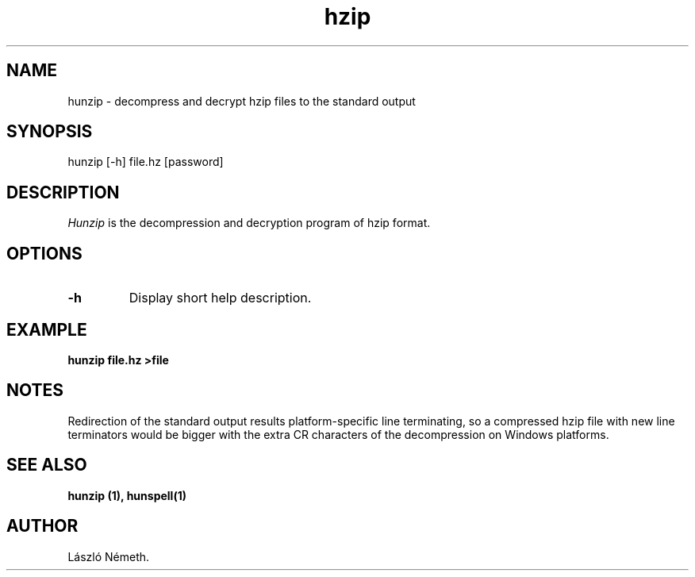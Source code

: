 .TH hzip 1 "2008-06-12"
.LO 1
.SH NAME
hunzip \- decompress and decrypt hzip files to the standard output
.SH SYNOPSIS
hunzip [\-h] file.hz [password]
.SH DESCRIPTION
.I Hunzip
is the decompression and decryption program of hzip format.
.SH OPTIONS
.IP \fB\-h\fR
Display short help description.
.SH EXAMPLE
.sp
.BI "hunzip file.hz >file"
.SH NOTES
Redirection of the standard output results platform-specific
line terminating, so a compressed hzip file with new line terminators
would be bigger with the extra CR characters of the decompression on
Windows platforms.
.SH SEE ALSO
.B hunzip (1), hunspell(1)
.SH AUTHOR
László Németh.
